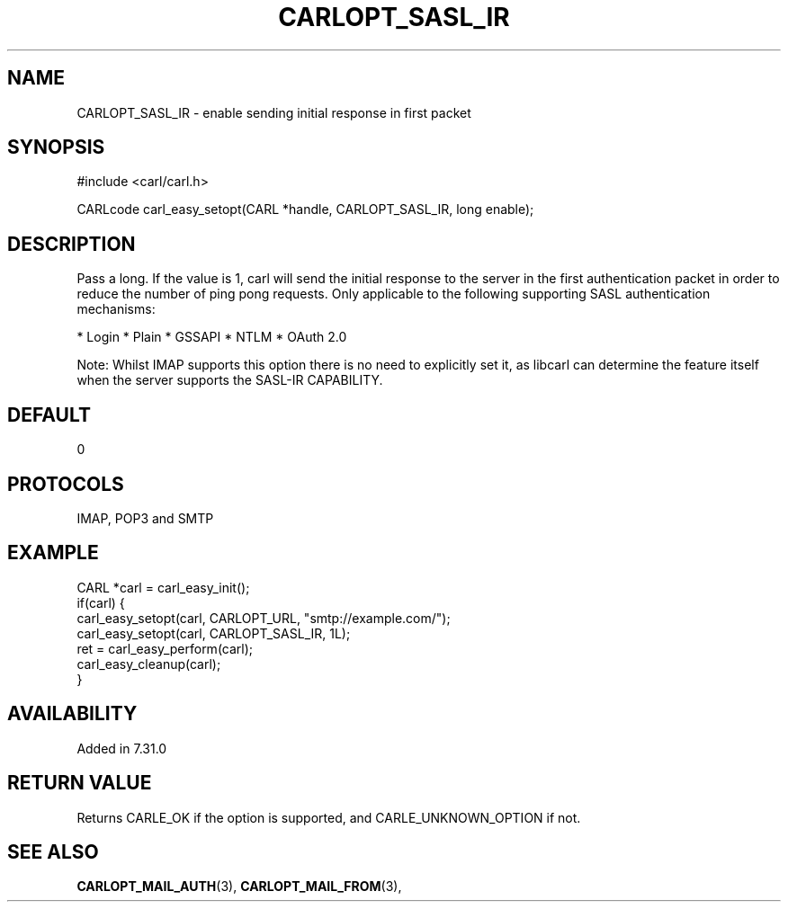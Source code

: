 .\" **************************************************************************
.\" *                                  _   _ ____  _
.\" *  Project                     ___| | | |  _ \| |
.\" *                             / __| | | | |_) | |
.\" *                            | (__| |_| |  _ <| |___
.\" *                             \___|\___/|_| \_\_____|
.\" *
.\" * Copyright (C) 1998 - 2017, Daniel Stenberg, <daniel@haxx.se>, et al.
.\" *
.\" * This software is licensed as described in the file COPYING, which
.\" * you should have received as part of this distribution. The terms
.\" * are also available at https://carl.se/docs/copyright.html.
.\" *
.\" * You may opt to use, copy, modify, merge, publish, distribute and/or sell
.\" * copies of the Software, and permit persons to whom the Software is
.\" * furnished to do so, under the terms of the COPYING file.
.\" *
.\" * This software is distributed on an "AS IS" basis, WITHOUT WARRANTY OF ANY
.\" * KIND, either express or implied.
.\" *
.\" **************************************************************************
.\"
.TH CARLOPT_SASL_IR 3 "19 Jun 2014" "libcarl 7.37.0" "carl_easy_setopt options"
.SH NAME
CARLOPT_SASL_IR \- enable sending initial response in first packet
.SH SYNOPSIS
#include <carl/carl.h>

CARLcode carl_easy_setopt(CARL *handle, CARLOPT_SASL_IR, long enable);
.SH DESCRIPTION
Pass a long. If the value is 1, carl will send the initial response to the
server in the first authentication packet in order to reduce the number of
ping pong requests. Only applicable to the following supporting SASL
authentication mechanisms:

* Login
* Plain
* GSSAPI
* NTLM
* OAuth 2.0

Note: Whilst IMAP supports this option there is no need to explicitly set it,
as libcarl can determine the feature itself when the server supports the
SASL-IR CAPABILITY.
.SH DEFAULT
0
.SH PROTOCOLS
IMAP, POP3 and SMTP
.SH EXAMPLE
.nf
CARL *carl = carl_easy_init();
if(carl) {
  carl_easy_setopt(carl, CARLOPT_URL, "smtp://example.com/");
  carl_easy_setopt(carl, CARLOPT_SASL_IR, 1L);
  ret = carl_easy_perform(carl);
  carl_easy_cleanup(carl);
}
.fi
.SH AVAILABILITY
Added in 7.31.0
.SH RETURN VALUE
Returns CARLE_OK if the option is supported, and CARLE_UNKNOWN_OPTION if not.
.SH "SEE ALSO"
.BR CARLOPT_MAIL_AUTH "(3), " CARLOPT_MAIL_FROM "(3), "
